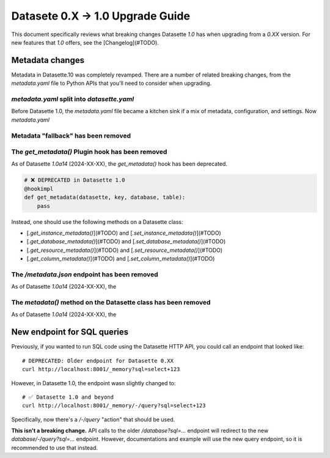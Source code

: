 .. upgrade_guide_v1:

============
 Datasete 0.X -> 1.0 Upgrade Guide
============


This document specifically reviews what breaking changes Datasette `1.0` has when upgrading from a `0.XX` version. For new features that `1.0` offers, see the [Changelog](#TODO).


Metadata changes
================

Metadata in Datasette.10 was completely revamped. There are a number of related breaking changes, from the `metadata.yaml` file to Python APIs that you'll need to consider when upgrading.

`metadata.yaml` split into `datasette.yaml`
---------

Before Datasette 1.0, the `metadata.yaml` file became a kitchen sink if a mix of metadata, configuration, and settings. Now `metadata.yaml`

Metadata "fallback" has been removed
---------

The `get_metadata()` Plugin hook has been removed
---------

As of Datasette `1.0a14` (2024-XX-XX), the `get_metadata()` hook has been deprecated.

.. code-block:: python

    # ❌ DEPRECATED in Datasette 1.0
    @hookimpl
    def get_metadata(datasette, key, database, table):
        pass

Instead, one should use the following methods on a Datasette class:

- [`.get_instance_metadata()`](#TODO) and [`.set_instance_metadata()`](#TODO)
- [`.get_database_metadata()`](#TODO) and [`.set_database_metadata()`](#TODO)
- [`.get_resource_metadata()`](#TODO) and [`.set_resource_metadata()`](#TODO)
- [`.get_column_metadata()`](#TODO) and [`.set_column_metadata()`](#TODO)

The `/metadata.json` endpoint has been removed
---------

As of Datasette `1.0a14` (2024-XX-XX), the

The `metadata()` method on the Datasette class has been removed
---------

As of Datasette `1.0a14` (2024-XX-XX), the


New endpoint for SQL queries
=====

Previously, if you wanted to run SQL code using the Datasette HTTP API, you could call an endpoint that looked like:

::

    # DEPRECATED: Older endpoint for Datasette 0.XX
    curl http://localhost:8001/_memory?sql=select+123

However, in Datasette 1.0, the endpoint wasn slightly changed to:


::

    # ✅ Datasette 1.0 and beyond
    curl http://localhost:8001/_memory/-/query?sql=select+123

Specifically, now there's a `/-/query` "action" that should be used.

**This isn't a breaking change.** API calls to the older `/database?sql=...` endpoint will redirect to the new `database/-/query?sql=...` endpoint. However, documentations and example will use the new query endpoint, so it is recommended to use that instead.
